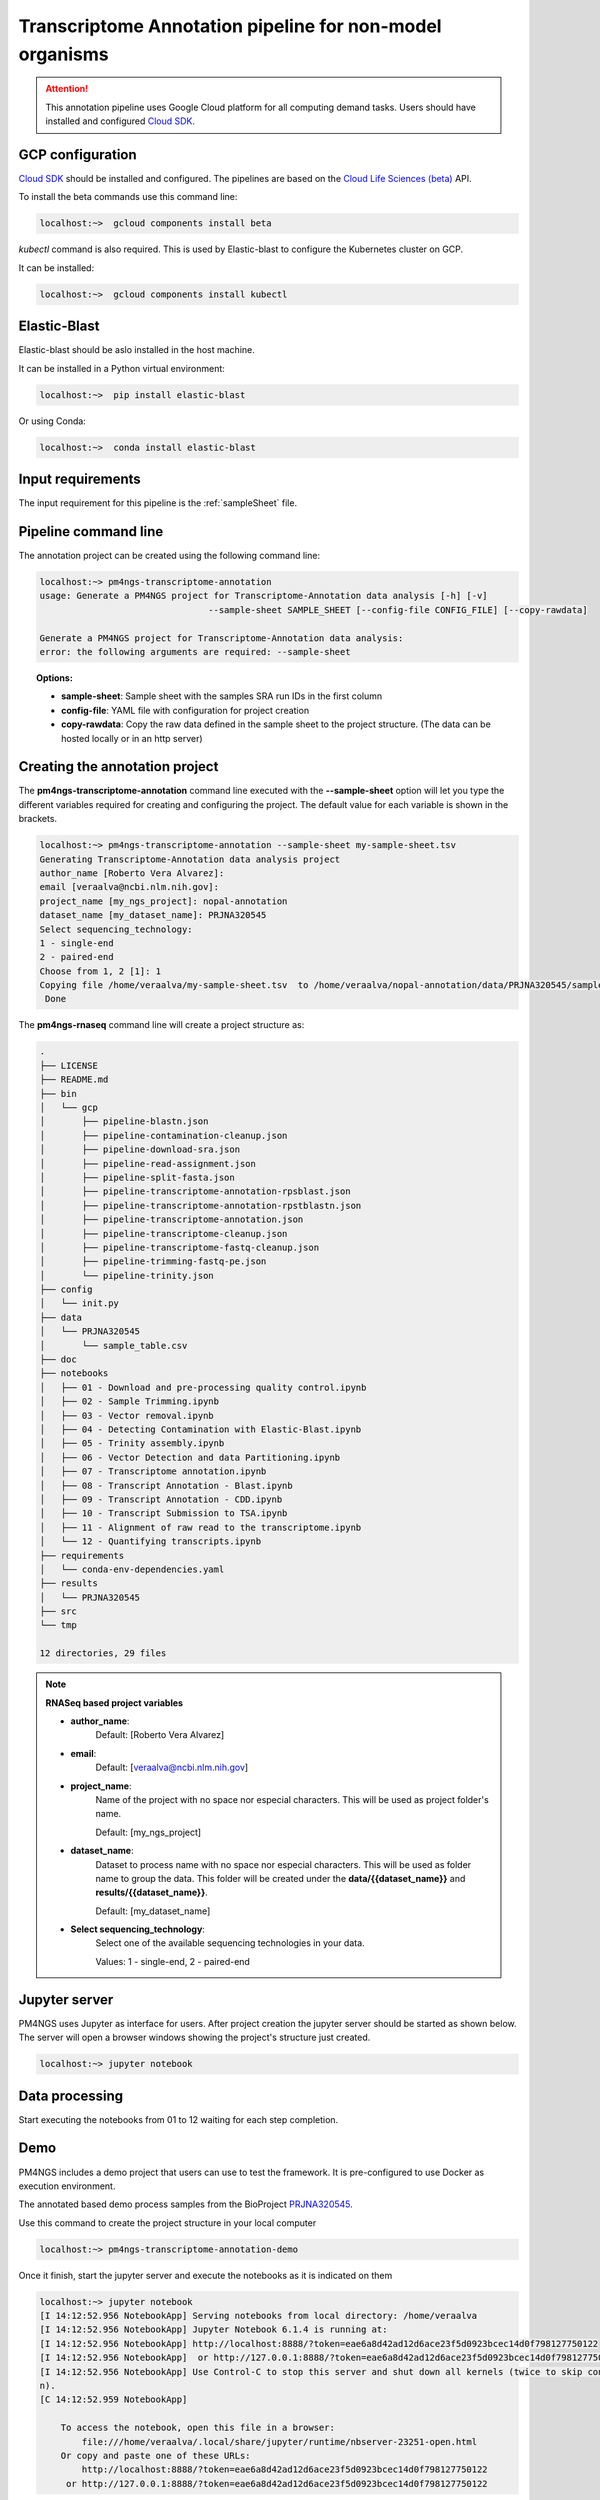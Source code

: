 .. _transcriptomeAnnotationPipeline:

#########################################################
Transcriptome Annotation pipeline for non-model organisms
#########################################################

.. ATTENTION::

    This annotation pipeline uses Google Cloud platform for all computing demand tasks. Users should have installed
    and configured `Cloud SDK`_.

GCP configuration
-----------------

`Cloud SDK`_ should be installed and configured. The pipelines are based on the `Cloud Life Sciences (beta)`_ API.

To install the beta commands use this command line:

.. code-block:: bash

    localhost:~>  gcloud components install beta

`kubectl` command is also required. This is used by Elastic-blast to configure the Kubernetes cluster on GCP.

It can be installed:

.. code-block:: bash

    localhost:~>  gcloud components install kubectl

Elastic-Blast
-------------

Elastic-blast should be aslo installed in the host machine.

It can be installed in a Python virtual environment:

.. code-block:: bash

    localhost:~>  pip install elastic-blast

Or using Conda:

.. code-block:: bash

    localhost:~>  conda install elastic-blast

Input requirements
------------------

The input requirement for this pipeline is the :ref:`sampleSheet` file.

Pipeline command line
---------------------

The annotation project can be created using the following command line:

.. code-block:: bash

    localhost:~> pm4ngs-transcriptome-annotation
    usage: Generate a PM4NGS project for Transcriptome-Annotation data analysis [-h] [-v]
                                    --sample-sheet SAMPLE_SHEET [--config-file CONFIG_FILE] [--copy-rawdata]

    Generate a PM4NGS project for Transcriptome-Annotation data analysis:
    error: the following arguments are required: --sample-sheet

.. topic:: Options:

    * **sample-sheet**: Sample sheet with the samples SRA run IDs in the first column
    * **config-file**: YAML file with configuration for project creation
    * **copy-rawdata**: Copy the raw data defined in the sample sheet to the project structure. (The data can be hosted locally or in an http server)

Creating the annotation project
-------------------------------

The **pm4ngs-transcriptome-annotation** command line executed with the **--sample-sheet** option will let you type the different variables
required for creating and configuring the project. The default value for each variable is shown in the brackets.

.. code-block:: bash

    localhost:~> pm4ngs-transcriptome-annotation --sample-sheet my-sample-sheet.tsv
    Generating Transcriptome-Annotation data analysis project
    author_name [Roberto Vera Alvarez]:
    email [veraalva@ncbi.nlm.nih.gov]:
    project_name [my_ngs_project]: nopal-annotation
    dataset_name [my_dataset_name]: PRJNA320545
    Select sequencing_technology:
    1 - single-end
    2 - paired-end
    Choose from 1, 2 [1]: 1
    Copying file /home/veraalva/my-sample-sheet.tsv  to /home/veraalva/nopal-annotation/data/PRJNA320545/sample_table.csv
     Done

The **pm4ngs-rnaseq** command line will create a project structure as:

.. code-block:: bash

    .
    ├── LICENSE
    ├── README.md
    ├── bin
    │   └── gcp
    │       ├── pipeline-blastn.json
    │       ├── pipeline-contamination-cleanup.json
    │       ├── pipeline-download-sra.json
    │       ├── pipeline-read-assignment.json
    │       ├── pipeline-split-fasta.json
    │       ├── pipeline-transcriptome-annotation-rpsblast.json
    │       ├── pipeline-transcriptome-annotation-rpstblastn.json
    │       ├── pipeline-transcriptome-annotation.json
    │       ├── pipeline-transcriptome-cleanup.json
    │       ├── pipeline-transcriptome-fastq-cleanup.json
    │       ├── pipeline-trimming-fastq-pe.json
    │       └── pipeline-trinity.json
    ├── config
    │   └── init.py
    ├── data
    │   └── PRJNA320545
    │       └── sample_table.csv
    ├── doc
    ├── notebooks
    │   ├── 01 - Download and pre-processing quality control.ipynb
    │   ├── 02 - Sample Trimming.ipynb
    │   ├── 03 - Vector removal.ipynb
    │   ├── 04 - Detecting Contamination with Elastic-Blast.ipynb
    │   ├── 05 - Trinity assembly.ipynb
    │   ├── 06 - Vector Detection and data Partitioning.ipynb
    │   ├── 07 - Transcriptome annotation.ipynb
    │   ├── 08 - Transcript Annotation - Blast.ipynb
    │   ├── 09 - Transcript Annotation - CDD.ipynb
    │   ├── 10 - Transcript Submission to TSA.ipynb
    │   ├── 11 - Alignment of raw read to the transcriptome.ipynb
    │   └── 12 - Quantifying transcripts.ipynb
    ├── requirements
    │   └── conda-env-dependencies.yaml
    ├── results
    │   └── PRJNA320545
    ├── src
    └── tmp

    12 directories, 29 files


.. note:: **RNASeq based project variables**

    * **author_name**:
        Default: [Roberto Vera Alvarez]
    * **email**:
        Default: [veraalva@ncbi.nlm.nih.gov]
    * **project_name**:
        Name of the project with no space nor especial characters. This will be used as project folder's name.

        Default: [my_ngs_project]
    * **dataset_name**:
        Dataset to process name with no space nor especial characters. This will be used as folder name to group the
        data. This folder will be created under the **data/{{dataset_name}}** and **results/{{dataset_name}}**.

        Default: [my_dataset_name]
    * **Select sequencing_technology**:
        Select one of the available sequencing technologies in your data.

        Values: 1 - single-end, 2 - paired-end

Jupyter server
--------------

PM4NGS uses Jupyter as interface for users. After project creation the jupyter server should be started as shown below.
The server will open a browser windows showing the project's structure just created.

.. code-block:: bash

    localhost:~> jupyter notebook

Data processing
---------------

Start executing the notebooks from 01 to 12 waiting for each step completion.

Demo
----

PM4NGS includes a demo project that users can use to test the framework. It is pre-configured to use Docker as execution
environment.

The annotated based demo process samples from the BioProject PRJNA320545_.

Use this command to create the project structure in your local computer

.. code-block:: bash

    localhost:~> pm4ngs-transcriptome-annotation-demo

Once it finish, start the jupyter server and execute the notebooks as it is indicated on them

.. code-block:: bash

    localhost:~> jupyter notebook
    [I 14:12:52.956 NotebookApp] Serving notebooks from local directory: /home/veraalva
    [I 14:12:52.956 NotebookApp] Jupyter Notebook 6.1.4 is running at:
    [I 14:12:52.956 NotebookApp] http://localhost:8888/?token=eae6a8d42ad12d6ace23f5d0923bcec14d0f798127750122
    [I 14:12:52.956 NotebookApp]  or http://127.0.0.1:8888/?token=eae6a8d42ad12d6ace23f5d0923bcec14d0f798127750122
    [I 14:12:52.956 NotebookApp] Use Control-C to stop this server and shut down all kernels (twice to skip confirmatio
    n).
    [C 14:12:52.959 NotebookApp]

        To access the notebook, open this file in a browser:
            file:///home/veraalva/.local/share/jupyter/runtime/nbserver-23251-open.html
        Or copy and paste one of these URLs:
            http://localhost:8888/?token=eae6a8d42ad12d6ace23f5d0923bcec14d0f798127750122
         or http://127.0.0.1:8888/?token=eae6a8d42ad12d6ace23f5d0923bcec14d0f798127750122

.. _PRJNA320545: https://www.ncbi.nlm.nih.gov/bioproject/PRJNA320545
.. _Cloud SDK: https://cloud.google.com/sdk/docs/quickstart
.. _Cloud Life Sciences (beta): https://cloud.google.com/life-sciences
